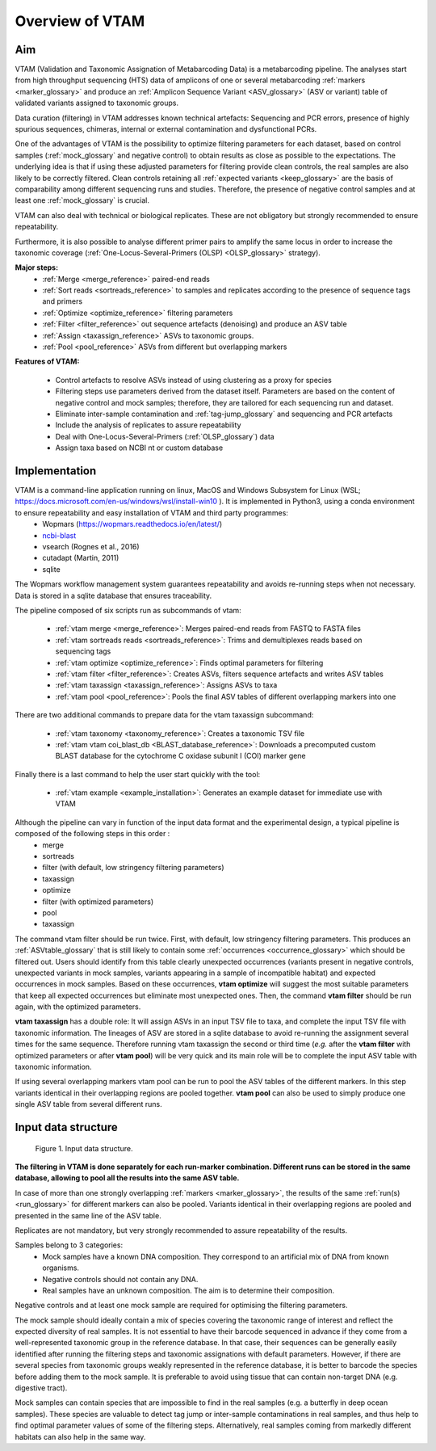 Overview of VTAM
=================================================

Aim
-------------------------------------------------

VTAM (Validation and Taxonomic Assignation of Metabarcoding Data) is a metabarcoding pipeline. 
The analyses start from high throughput sequencing (HTS) data of amplicons of one or several metabarcoding :ref:`markers <marker_glossary>` 
and produce an :ref:`Amplicon Sequence Variant <ASV_glossary>` (ASV or variant) table of validated variants assigned to taxonomic groups. 

Data curation (filtering) in VTAM addresses known technical artefacts: Sequencing and PCR errors, presence of highly spurious sequences, chimeras, internal or external contamination and dysfunctional PCRs. 

One of the advantages of VTAM is the possibility to optimize filtering parameters for each dataset, 
based on control samples (:ref:`mock_glossary` and negative control) to obtain results as close as possible to the expectations. 
The underlying idea is that if using these adjusted parameters for filtering provide clean controls, 
the real samples are also likely to be correctly filtered. Clean controls retaining all :ref:`expected variants <keep_glossary>` are the basis of comparability among different sequencing runs and studies. 
Therefore, the presence of negative control samples and at least one :ref:`mock_glossary` is crucial. 

VTAM can also deal with technical or biological replicates. 
These are not obligatory but strongly recommended to ensure repeatability.

Furthermore, it is also possible to analyse different primer pairs to amplify the same locus in order to increase the 
taxonomic coverage (:ref:`One-Locus-Several-Primers (OLSP) <OLSP_glossary>` strategy). 

**Major steps:**
    - :ref:`Merge <merge_reference>` paired-end reads
    - :ref:`Sort reads <sortreads_reference>` to samples and replicates according to the presence of sequence tags and primers
    - :ref:`Optimize <optimize_reference>` filtering parameters
    - :ref:`Filter <filter_reference>` out sequence artefacts (denoising) and produce an ASV table
    - :ref:`Assign <taxassign_reference>` ASVs to taxonomic groups.
    - :ref:`Pool <pool_reference>` ASVs from different but overlapping markers 

**Features of VTAM:**

    - Control artefacts to resolve ASVs instead of using clustering as a proxy for species
    - Filtering steps use parameters derived from the dataset itself. Parameters are based on the content of negative control and mock samples; therefore, they are tailored for each sequencing run and dataset.
    - Eliminate inter-sample contamination and :ref:`tag-jump_glossary` and sequencing and PCR artefacts
    - Include the analysis of replicates to assure repeatability
    - Deal with One-Locus-Several-Primers (:ref:`OLSP_glossary`) data
    - Assign taxa based on NCBI nt or custom database

Implementation
-------------------------------------------------

VTAM is a command-line application running on linux, MacOS and Windows Subsystem for Linux (WSL; https://docs.microsoft.com/en-us/windows/wsl/install-win10  ). It is implemented in Python3, using a conda environment to ensure repeatability and easy installation of VTAM and third party programmes: 
    - Wopmars (https://wopmars.readthedocs.io/en/latest/)
    - `ncbi-blast <https://blast.ncbi.nlm.nih.gov/Blast.cgi?PAGE_TYPE=BlastDocs&DOC_TYPE=Download>`_
    - vsearch (Rognes et al., 2016)
    - cutadapt (Martin, 2011)
    - sqlite
    
The Wopmars workflow management system guarantees repeatability and avoids re-running steps when not necessary. Data is stored in a sqlite database that ensures traceability.

The pipeline composed of six scripts run as subcommands of vtam:

    - :ref:`vtam merge <merge_reference>`: Merges paired-end reads from FASTQ to FASTA files
    - :ref:`vtam sortreads reads <sortreads_reference>`: Trims and demultiplexes reads based on sequencing tags
    - :ref:`vtam optimize <optimize_reference>`: Finds optimal parameters for filtering
    - :ref:`vtam filter <filter_reference>`: Creates ASVs, filters sequence artefacts and writes ASV tables
    - :ref:`vtam taxassign <taxassign_reference>`: Assigns ASVs to taxa
    - :ref:`vtam pool <pool_reference>`: Pools the final ASV tables of different overlapping markers into one
    
There are two additional commands to prepare data for the vtam taxassign subcommand:

    - :ref:`vtam taxonomy <taxonomy_reference>`: Creates a taxonomic TSV file
    - :ref:`vtam vtam coi_blast_db <BLAST_database_reference>`: Downloads a precomputed custom BLAST database for the cytochrome C oxidase subunit I (COI) marker gene

Finally there is a last command to help the user start quickly with the tool:

    - :ref:`vtam example <example_installation>`: Generates an example dataset for immediate use with VTAM

Although the pipeline can vary in function of the input data format and the experimental design, a typical pipeline is composed of the following steps in this order :
    - merge
    - sortreads
    - filter (with default, low stringency filtering parameters)
    - taxassign
    - optimize
    - filter (with optimized parameters)
    - pool
    - taxassign

The command vtam filter should be run twice. First, with default, low stringency filtering parameters. This produces an :ref:`ASVtable_glossary` that is still likely to contain some :ref:`occurrences <occurrence_glossary>` which should be filtered out. Users should identify from this table clearly unexpected occurrences (variants present in negative controls, unexpected variants in mock samples, variants appearing in a sample of incompatible habitat) and expected occurrences in mock samples. Based on these occurrences, **vtam optimize** will suggest the most suitable parameters that keep all expected occurrences but eliminate most unexpected ones. Then, the command **vtam filter** should be run again, with the optimized parameters.

**vtam taxassign** has a double role: It will assign ASVs in an input TSV file to taxa, and complete the input TSV file with taxonomic information. The lineages of ASV are stored in a sqlite database to avoid re-running the assignment several times for the same sequence. Therefore running vtam taxassign the second or third time (*e.g.* after the **vtam filter** with optimized parameters or after **vtam pool**) will be very quick and its main role will be to complete the input ASV table with taxonomic information.

If using several overlapping markers vtam pool can be run to pool the ASV tables of the different markers. In this step variants identical in their overlapping regions are pooled together. **vtam pool** can also be used to simply produce one single ASV table from several different runs.

Input data structure
-------------------------------------------------

.. _fig1_overview:

.. figure:: img/overview_fig1.png
   :scale: 50 %
   :alt: Figure 1

   Figure 1. Input data structure.


**The filtering in VTAM is done separately for each run-marker combination. Different runs can be stored in the same database, allowing to pool all the results into the same ASV table.**

In case of more than one strongly overlapping :ref:`markers <marker_glossary>`, the results of the same :ref:`run(s) <run_glossary>` for different markers can also be pooled. Variants identical in their overlapping regions are pooled and presented in the same line of the ASV table.

Replicates are not mandatory, but very strongly recommended to assure repeatability of the results.

Samples belong to 3 categories:
    - Mock samples have a known DNA composition. They correspond to an artificial mix of DNA from known organisms.
    - Negative controls should not contain any DNA. 
    - Real samples have an unknown composition. The aim is to determine their composition.

Negative controls and at least one mock sample are required for optimising the filtering parameters. 

The mock sample should ideally contain a mix of species covering the taxonomic range of interest and reflect the expected diversity of real samples.  It is not essential to have their barcode sequenced in advance if they come from a well-represented taxonomic group in the reference database. In that case, their sequences can be generally easily identified after running the filtering steps and taxonomic assignations with default parameters. However, if there are several species from taxonomic groups weakly represented in the reference database, it is better to barcode the species before adding them to the mock sample. It is preferable to avoid using tissue that can contain non-target DNA (e.g. digestive tract).  

Mock samples can contain species that are impossible to find in the real samples (e.g. a butterfly in deep ocean samples). These species are valuable to detect tag jump or inter-sample contaminations in real samples, and thus help to find optimal parameter values of some of the filtering steps. Alternatively, real samples coming from markedly different habitats can also help in the same way.

